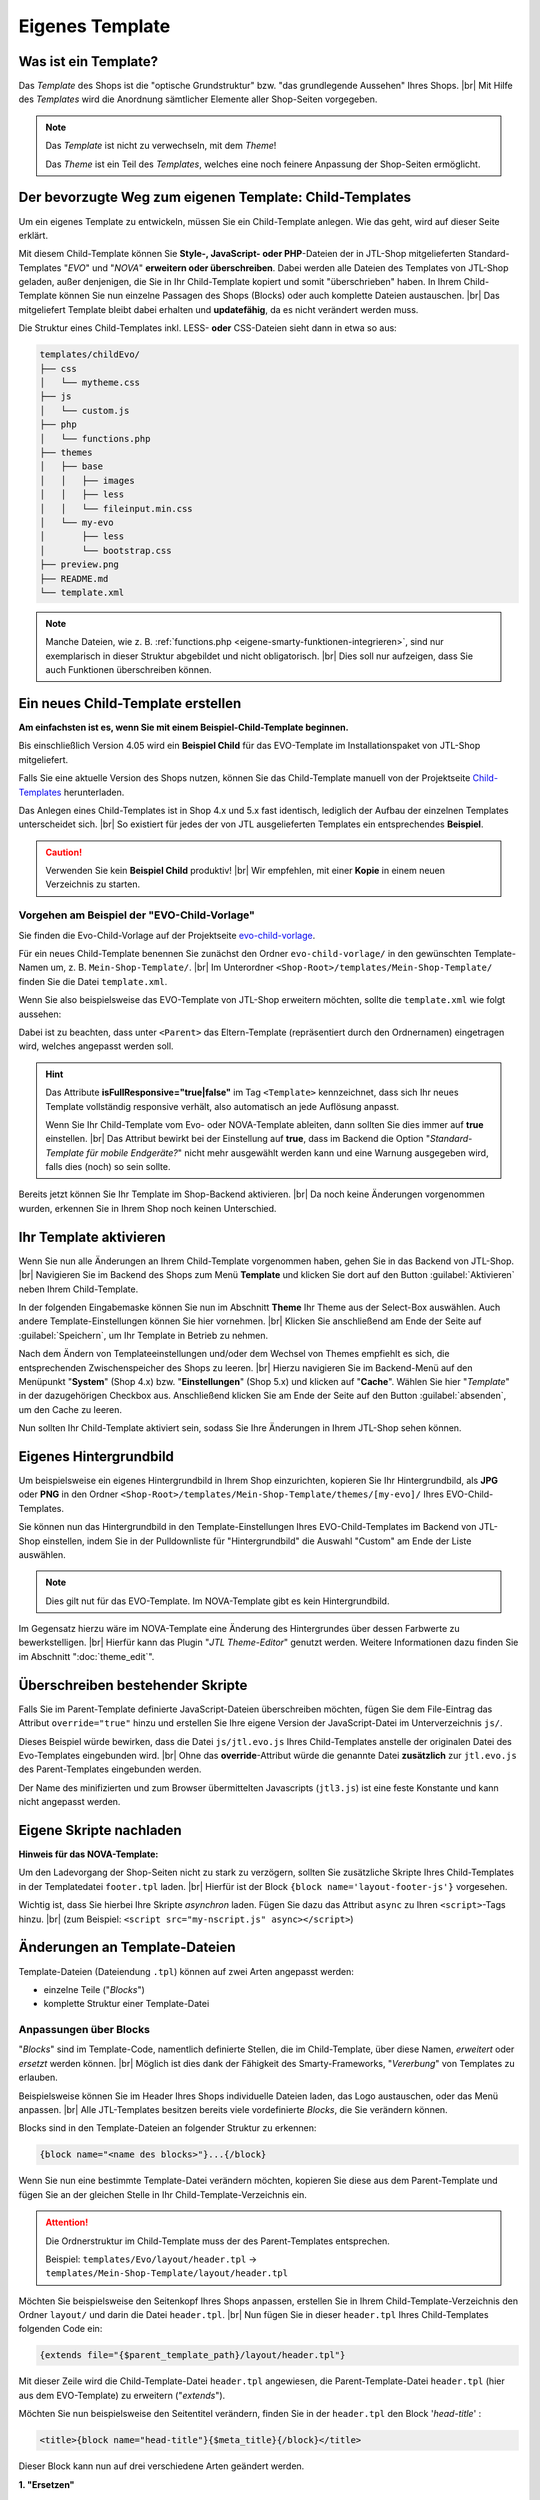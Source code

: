 .. _label-eigenes-template:

Eigenes Template
================

.. |br| raw:: html

   <br />

.. raw:: html

    <style>
        .std-ref {
            font-size: 75%;
            font-family: "Consolas","Monaco",monospace;
            font-weight: 400;
            background-clip: border-box;
            background-color: rgb(255,255,255);
            border-left: 1px solid rgb(225,228,229);
            border-right: 1px solid rgb(225,228,229);
            border-top: 1px solid rgb(225,228,229);
            border-bottom: 1px solid rgb(225,228,229);
            border-collapse: collapse;
            border-spacing: 0px, 0px;
            box-sizing: border-box;
            padding: 0px 5px 0px;
            color: rgb(231, 76, 69) !important;
            white-space: nowrap;
            empty-cells: show;
        }
    </style>

Was ist ein Template?
---------------------

Das *Template* des Shops ist die "optische Grundstruktur" bzw. "das grundlegende Aussehen" Ihres Shops. |br|
Mit Hilfe des *Templates* wird die Anordnung sämtlicher Elemente aller Shop-Seiten vorgegeben.

.. note::

    Das *Template* ist nicht zu verwechseln, mit dem *Theme*!

    Das *Theme* ist ein Teil des *Templates*, welches eine noch feinere Anpassung der Shop-Seiten ermöglicht.


Der bevorzugte Weg zum eigenen Template: Child-Templates
--------------------------------------------------------

Um ein eigenes Template zu entwickeln, müssen Sie ein Child-Template anlegen. Wie das geht, wird auf dieser Seite
erklärt.

Mit diesem Child-Template können Sie **Style-, JavaScript- oder PHP**-Dateien der in JTL-Shop mitgelieferten
Standard-Templates "*EVO*" und "*NOVA*" **erweitern oder überschreiben**. Dabei werden alle Dateien des Templates
von JTL-Shop geladen, außer denjenigen, die Sie in Ihr Child-Template kopiert und somit "überschrieben" haben.
In Ihrem Child-Template können Sie nun einzelne Passagen des Shops (Blocks) oder auch komplette Dateien
austauschen. |br|
Das mitgeliefert Template bleibt dabei erhalten und **updatefähig**, da es nicht verändert werden muss.

Die Struktur eines Child-Templates inkl. LESS- **oder** CSS-Dateien sieht dann in etwa so aus:

.. code-block:: console

    templates/childEvo/
    ├── css
    │   └── mytheme.css
    ├── js
    │   └── custom.js
    ├── php
    │   └── functions.php
    ├── themes
    │   ├── base
    │   │   ├── images
    │   │   ├── less
    │   │   └── fileinput.min.css
    │   └── my-evo
    │       ├── less
    │       └── bootstrap.css
    ├── preview.png
    ├── README.md
    └── template.xml

.. note:

   text instead of (un-editable old image)

   .. image:: /_images/jtl-shop_child-template_struktur.jpg

.. note::

    Manche Dateien, wie z. B. :ref:`functions.php <eigene-smarty-funktionen-integrieren>`, sind nur exemplarisch in
    dieser Struktur abgebildet und nicht obligatorisch. |br|
    Dies soll nur aufzeigen, dass Sie auch Funktionen überschreiben können.

.. _label_eigenes_child_template:

Ein neues Child-Template erstellen
-----------------------------------

**Am einfachsten ist es, wenn Sie mit einem Beispiel-Child-Template beginnen.**

Bis einschließlich Version 4.05 wird ein **Beispiel Child** für das EVO-Template im Installationspaket von JTL-Shop
mitgeliefert.

Falls Sie eine aktuelle Version des Shops nutzen, können Sie das Child-Template manuell von
der Projektseite `Child-Templates <https://gitlab.com/jtl-software/jtl-shop/child-templates/>`_ herunterladen.

Das Anlegen eines Child-Templates ist in Shop 4.x und 5.x fast identisch, lediglich der Aufbau der einzelnen Templates
unterscheidet sich. |br|
So existiert für jedes der von JTL ausgelieferten Templates ein entsprechendes **Beispiel**.

.. caution::

    Verwenden Sie kein **Beispiel Child** produktiv! |br|
    Wir empfehlen, mit einer **Kopie** in einem neuen Verzeichnis zu starten.

Vorgehen am Beispiel der "EVO-Child-Vorlage"
""""""""""""""""""""""""""""""""""""""""""""

Sie finden die Evo-Child-Vorlage auf der
Projektseite `evo-child-vorlage <https://gitlab.com/jtl-software/jtl-shop/child-templates/evo-child-vorlage>`_.

Für ein neues Child-Template benennen Sie zunächst den Ordner ``evo-child-vorlage/`` in den gewünschten
Template-Namen um, z. B. ``Mein-Shop-Template/``. |br|
Im Unterordner ``<Shop-Root>/templates/Mein-Shop-Template/`` finden Sie die Datei ``template.xml``.

Wenn Sie also beispielsweise das EVO-Template von JTL-Shop erweitern möchten, sollte die ``template.xml`` wie
folgt aussehen:

.. code-block:: xml
    :emphasize-lines: 8

    <?xml version="1.0" encoding="utf-8" standalone="yes"?>
    <Template isFullResponsive="true">
        <Name>Mein-Shop-Template</Name>
        <Author>Max Mustermann</Author>
        <URL>https://www.mein-shop.de</URL>
        <Version>1.00</Version>
        <ShopVersion>403</ShopVersion>
        <Parent>Evo</Parent>
        <Preview>preview.png</Preview>
        <Description>Das ist mein eigenes Template!</Description>
    </Template>

Dabei ist zu beachten, dass unter ``<Parent>`` das Eltern-Template (repräsentiert durch den Ordnernamen) eingetragen
wird, welches angepasst werden soll.

.. hint::

    Das Attribute **isFullResponsive="true|false"** im Tag ``<Template>`` kennzeichnet, dass sich Ihr neues Template
    vollständig responsive verhält, also automatisch an jede Auflösung anpasst.

    Wenn Sie Ihr Child-Template vom Evo- oder NOVA-Template ableiten, dann sollten Sie dies immer auf **true**
    einstellen. |br|
    Das Attribut bewirkt bei der Einstellung auf **true**, dass im Backend die Option
    "*Standard-Template für mobile Endgeräte?*" nicht mehr ausgewählt werden kann und eine Warnung ausgegeben wird,
    falls dies (noch) so sein sollte.

Bereits jetzt können Sie Ihr Template im Shop-Backend aktivieren. |br|
Da noch keine Änderungen vorgenommen wurden, erkennen Sie in Ihrem Shop noch keinen Unterschied.

Ihr Template aktivieren
-----------------------

Wenn Sie nun alle Änderungen an Ihrem Child-Template vorgenommen haben, gehen Sie in das Backend von JTL-Shop. |br|
Navigieren Sie im Backend des Shops zum Menü **Template** und klicken Sie dort auf den Button :guilabel:`Aktivieren` neben
Ihrem Child-Template.

In der folgenden Eingabemaske können Sie nun im Abschnitt **Theme** Ihr Theme aus der Select-Box auswählen.
Auch andere Template-Einstellungen können Sie hier vornehmen. |br|
Klicken Sie anschließend am Ende der Seite auf :guilabel:`Speichern`, um Ihr Template in Betrieb zu nehmen.

Nach dem Ändern von Templateeinstellungen und/oder dem Wechsel von Themes empfiehlt es sich, die entsprechenden
Zwischenspeicher des Shops zu leeren. |br|
Hierzu navigieren Sie im Backend-Menü auf den Menüpunkt "**System**" (Shop 4.x) bzw. "**Einstellungen**" (Shop 5.x)
und klicken auf "**Cache**". Wählen Sie hier "*Template*" in der dazugehörigen Checkbox aus.
Anschließend klicken Sie am Ende der Seite auf den Button :guilabel:`absenden`, um den Cache zu leeren.

Nun sollten Ihr Child-Template aktiviert sein, sodass Sie Ihre Änderungen in Ihrem JTL-Shop sehen können.

Eigenes Hintergrundbild
-----------------------

Um beispielsweise ein eigenes Hintergrundbild in Ihrem Shop einzurichten, kopieren Sie Ihr Hintergrundbild,
als **JPG** oder **PNG** in den Ordner ``<Shop-Root>/templates/Mein-Shop-Template/themes/[my-evo]/`` Ihres
EVO-Child-Templates.

Sie können nun das Hintergrundbild in den Template-Einstellungen Ihres EVO-Child-Templates im Backend von JTL-Shop
einstellen, indem Sie in der Pulldownliste für "Hintergrundbild" die Auswahl "Custom" am Ende der Liste auswählen.

.. note::

    Dies gilt nut für das EVO-Template. Im NOVA-Template gibt es kein Hintergrundbild.

Im Gegensatz hierzu wäre im NOVA-Template eine Änderung des Hintergrundes über dessen Farbwerte zu bewerkstelligen. |br|
Hierfür kann das Plugin "*JTL Theme-Editor*" genutzt werden. Weitere Informationen dazu finden Sie
im Abschnitt ":doc:`theme_edit`".

Überschreiben bestehender Skripte
---------------------------------

Falls Sie im Parent-Template definierte JavaScript-Dateien überschreiben möchten, fügen Sie dem File-Eintrag das
Attribut ``override="true"`` hinzu und erstellen Sie Ihre eigene Version der JavaScript-Datei im
Unterverzeichnis ``js/``.

.. code-block:: xml
    :emphasize-lines: 13

    <?xml version="1.0" encoding="utf-8" standalone="yes"?>
    <Template isFullResponsive="true">
        <Name>Mein-Shop-Template</Name>
        <Author>Max Mustermann</Author>
        <URL>https://www.mein-shop.de</URL>
        <Parent>Evo</Parent>
        <Preview>preview.png</Preview>
        <Description>Mein erstes Child-Template</Description>

        <Minify>
            <JS Name="jtl3.js">
                <File Path="js/mytheme.js"/>
                <File Path="js/jtl.evo.js" override="true"/>
            </JS>
        </Minify>
        <Boxes>
            <Container Position="right" Available="1"></Container>
        </Boxes>
    </Template>

Dieses Beispiel würde bewirken, dass die Datei ``js/jtl.evo.js`` Ihres Child-Templates anstelle der originalen Datei
des Evo-Templates eingebunden wird. |br|
Ohne das **override**-Attribut würde die genannte Datei **zusätzlich** zur ``jtl.evo.js`` des Parent-Templates
eingebunden werden.

Der Name des minifizierten und zum Browser übermittelten Javascripts (``jtl3.js``) ist eine feste Konstante und kann
nicht angepasst werden.

Eigene Skripte nachladen
------------------------

**Hinweis für das NOVA-Template:**

Um den Ladevorgang der Shop-Seiten nicht zu stark zu verzögern, sollten Sie zusätzliche Skripte Ihres
Child-Templates in der Templatedatei ``footer.tpl`` laden. |br|
Hierfür ist der Block ``{block name='layout-footer-js'}`` vorgesehen.

Wichtig ist, dass Sie hierbei Ihre Skripte *asynchron* laden. Fügen Sie dazu das Attribut ``async`` zu Ihren
``<script>``-Tags hinzu. |br|
(zum Beispiel: ``<script src="my-nscript.js" async></script>``)


.. _label_eigenestemplate_tpldateien:

Änderungen an Template-Dateien
------------------------------

Template-Dateien (Dateiendung ``.tpl``) können auf zwei Arten angepasst werden:

* einzelne Teile ("*Blocks*")
* komplette Struktur einer Template-Datei

Anpassungen über Blocks
"""""""""""""""""""""""

"*Blocks*" sind im Template-Code, namentlich definierte Stellen, die im Child-Template, über diese Namen, *erweitert*
oder *ersetzt* werden können. |br|
Möglich ist dies dank der Fähigkeit des Smarty-Frameworks, "*Vererbung*" von Templates zu erlauben.

Beispielsweise können Sie im Header Ihres Shops individuelle Dateien laden, das Logo austauschen, oder das Menü
anpassen. |br|
Alle JTL-Templates besitzen bereits viele vordefinierte *Blocks*, die Sie verändern können.

Blocks sind in den Template-Dateien an folgender Struktur zu erkennen:

.. code-block:: html+smarty

    {block name="<name des blocks>"}...{/block}

Wenn Sie nun eine bestimmte Template-Datei verändern möchten, kopieren Sie diese aus dem Parent-Template und fügen
Sie an der gleichen Stelle in Ihr Child-Template-Verzeichnis ein.

.. attention::

    Die Ordnerstruktur im Child-Template muss der des Parent-Templates entsprechen.

    Beispiel: ``templates/Evo/layout/header.tpl`` -> ``templates/Mein-Shop-Template/layout/header.tpl``

Möchten Sie beispielsweise den Seitenkopf Ihres Shops anpassen, erstellen Sie in Ihrem Child-Template-Verzeichnis
den Ordner ``layout/`` und darin die Datei ``header.tpl``. |br|
Nun fügen Sie in dieser ``header.tpl`` Ihres Child-Templates folgenden Code ein:

.. code-block:: html+smarty

    {extends file="{$parent_template_path}/layout/header.tpl"}

Mit dieser Zeile wird die Child-Template-Datei ``header.tpl`` angewiesen, die Parent-Template-Datei
``header.tpl`` (hier aus dem EVO-Template) zu erweitern ("*extends*").

Möchten Sie nun beispielsweise den Seitentitel verändern, finden Sie in der ``header.tpl`` den Block '*head-title*' :

.. code-block:: html+smarty

    <title>{block name="head-title"}{$meta_title}{/block}</title>

Dieser Block kann nun auf drei verschiedene Arten geändert werden.

**1. "Ersetzen"**

.. code-block:: html+smarty

    {extends file="{$parent_template_path}/layout/header.tpl"}

    {block name="head-title"}Mein Shop!{/block}

Hierbei wird der komplette Block ersetzt:

- **Ursprüngliche Ausgabe:** {$meta_title}
- **Neue Ausgabe:** Mein Shop!

**2. "Text hängen":**

.. code-block:: html+smarty

    {extends file="{$parent_template_path}/layout/header.tpl"}

    {block name="head-title" append} Mein Shop!{/block}

Hier wird der eingegebene Text an den meta-title der Seite angehängt:

- **Ursprüngliche Ausgabe:** {$meta_title}
- **Neue Ausgabe:** {$meta_title} Mein Shop!

**3. "Text voranstellen":**

.. code-block:: html+smarty

    {extends file="{$parent_template_path}/layout/header.tpl"}

    {block name="head-title" prepend}Mein Shop! {/block}

Hiermit wird der eingegebene Text dem meta-title der Seite vorangestellt:

- **Ursprüngliche Ausgabe:** {$meta_title}
- **Neue Ausgabe:** Mein Shop! {$meta_title}

In Ihrem Child-Template befinden sich nun nur noch die Template-Dateien, die Sie verändert haben. Die
komplette Templatestruktur aus dem jeweiligen Parent-Template ist nicht erforderlich. |br|
Wird das Parent-Template aktualisiert, beispielsweise durch ein offizielles Update, müssen nur wenige bis gar
keine Anpassungen an Ihrem Child-Template vorgenommen werden.

Weitere Infos zu Blocks finden Sie auf `smarty.net <https://www.smarty.net/docs/en/language.function.block.tpl>`_

Anpassung der gesamten Struktur
"""""""""""""""""""""""""""""""

.. caution::

    Anpassungen der gesamten Template-Struktur können weitreichende Folgen haben! Gehen Sie bei der Bearbeitung
    deshalb bitte sehr vorsichtig vor.

Wenn Sie die komplette Struktur einer Template-Datei anpassen wollen, können Sie auch eine Datei mit gleichem
Namen wie im Parent-Template erstellen, aber den Inhalt selbst festzulegen. |br|
Dieses Vorgehen entspricht zwar im Weiteren der oben genannten Variante, allerdings werden nun keine Ersetzungen
vom Shop mehr vorgenommen, wie dies in den originalen Template-Dateien normalerweise geschieht.

Der Hauptnachteil dieser Variante ist der Verlust der Update-Fähigkeit über das Parent-Template. |br|
Wird im Zuge eines offiziellen Updates das Parent-Template umfangreich geändert, so müssen diese Änderungen händisch
in das Child-Template übernommen werden.

Eigenen CSS-Code einfügen
"""""""""""""""""""""""""

Wie man eigenen CSS-Code in das Child-Template einfügt, finden Sie
hier: :doc:`Eigenes Theme </shop_templates/eigenes_theme>`
